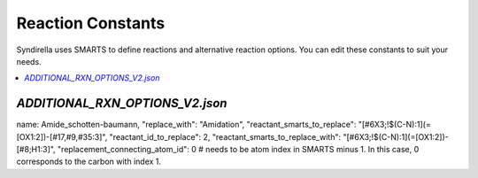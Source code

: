 
==================
Reaction Constants
==================

Syndirella uses SMARTS to define reactions and alternative reaction options. You can edit these constants to suit your needs.

.. contents::
   :local:
   :depth: 2

`ADDITIONAL_RXN_OPTIONS_V2.json`
--------------------------------
name: Amide_schotten-baumann,
"replace_with": "Amidation",
"reactant_smarts_to_replace": "[#6X3;!$(C-N):1](=[OX1:2])-[#17,#9,#35:3]",
"reactant_id_to_replace": 2,
"reactant_smarts_to_replace_with": "[#6X3;!$(C-N):1](=[OX1:2])-[#8;H1:3]",
"replacement_connecting_atom_id": 0 # needs to be atom index in SMARTS minus 1. In this case, 0 corresponds to the carbon with index 1.